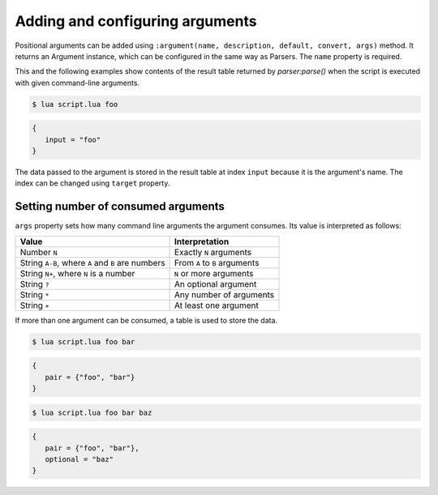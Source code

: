 Adding and configuring arguments
================================

Positional arguments can be added using ``:argument(name, description, default, convert, args)`` method. It returns an Argument instance, which can be configured in the same way as Parsers. The ``name`` property is required.

This and the following examples show contents of the result table returned by `parser:parse()` when the script is executed with given command-line arguments.

.. code-block:: lua
   :linenos:

   parser:argument "input"

.. code-block:: none

   $ lua script.lua foo

.. code-block:: lua

   {
      input = "foo"
   }

The data passed to the argument is stored in the result table at index ``input`` because it is the argument's name. The index can be changed using ``target`` property.

Setting number of consumed arguments
------------------------------------

``args`` property sets how many command line arguments the argument consumes. Its value is interpreted as follows:

================================================= =============================
Value                                             Interpretation
================================================= =============================
Number ``N``                                      Exactly ``N`` arguments
String ``A-B``, where ``A`` and ``B`` are numbers From ``A`` to ``B`` arguments
String ``N+``, where ``N`` is a number            ``N`` or more arguments
String ``?``                                      An optional argument
String ``*``                                      Any number of arguments
String ``+``                                      At least one argument
================================================= =============================

If more than one argument can be consumed, a table is used to store the data.

.. code-block:: lua
   :linenos:

   parser:argument("pair", "A pair of arguments.")
      :args(2)
   parser:argument("optional", "An optional argument.")
      :args "?"

.. code-block:: none

   $ lua script.lua foo bar

.. code-block:: lua

   {
      pair = {"foo", "bar"}
   }

.. code-block:: none

   $ lua script.lua foo bar baz

.. code-block:: lua

   {
      pair = {"foo", "bar"},
      optional = "baz"
   }
